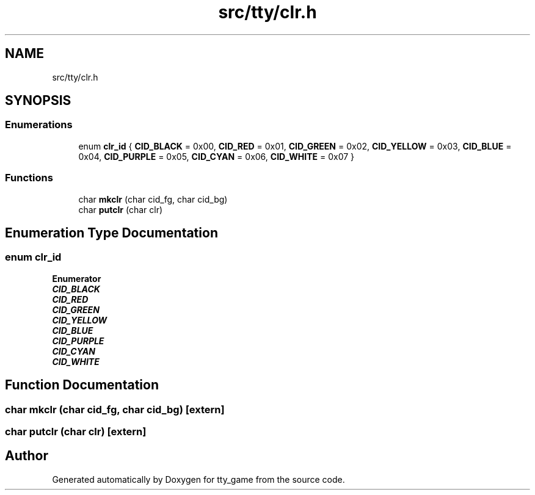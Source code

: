 .TH "src/tty/clr.h" 3 "tty_game" \" -*- nroff -*-
.ad l
.nh
.SH NAME
src/tty/clr.h
.SH SYNOPSIS
.br
.PP
.SS "Enumerations"

.in +1c
.ti -1c
.RI "enum \fBclr_id\fP { \fBCID_BLACK\fP = 0x00, \fBCID_RED\fP = 0x01, \fBCID_GREEN\fP = 0x02, \fBCID_YELLOW\fP = 0x03, \fBCID_BLUE\fP = 0x04, \fBCID_PURPLE\fP = 0x05, \fBCID_CYAN\fP = 0x06, \fBCID_WHITE\fP = 0x07 }"
.br
.in -1c
.SS "Functions"

.in +1c
.ti -1c
.RI "char \fBmkclr\fP (char cid_fg, char cid_bg)"
.br
.ti -1c
.RI "char \fBputclr\fP (char clr)"
.br
.in -1c
.SH "Enumeration Type Documentation"
.PP 
.SS "enum \fBclr_id\fP"

.PP
\fBEnumerator\fP
.in +1c
.TP
\f(BICID_BLACK \fP
.TP
\f(BICID_RED \fP
.TP
\f(BICID_GREEN \fP
.TP
\f(BICID_YELLOW \fP
.TP
\f(BICID_BLUE \fP
.TP
\f(BICID_PURPLE \fP
.TP
\f(BICID_CYAN \fP
.TP
\f(BICID_WHITE \fP
.SH "Function Documentation"
.PP 
.SS "char mkclr (char cid_fg, char cid_bg)\fR [extern]\fP"

.SS "char putclr (char clr)\fR [extern]\fP"

.SH "Author"
.PP 
Generated automatically by Doxygen for tty_game from the source code\&.
